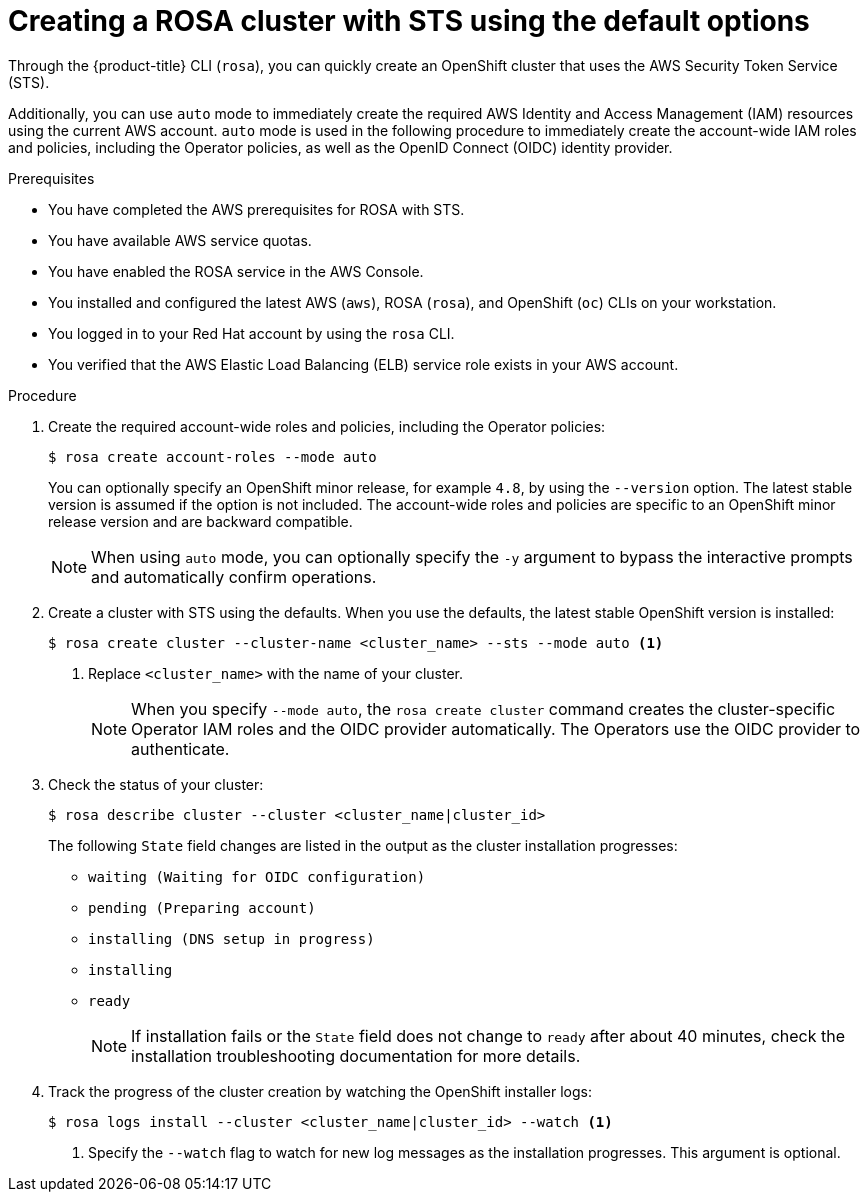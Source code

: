 // Module included in the following assemblies:
//
// * rosa_getting_started_sts/rosa_creating_a_cluster_with_sts/rosa-sts-creating-a-cluster-quickly.adoc
// * rosa_getting_started/rosa-getting-started.adoc

[id="rosa-sts-creating-cluster-using-defaults{context}"]
= Creating a ROSA cluster with STS using the default options

Through the {product-title} CLI (`rosa`), you can quickly create an OpenShift cluster that uses the AWS Security Token Service (STS).

Additionally, you can use `auto` mode to immediately create the required AWS Identity and Access Management (IAM) resources using the current AWS account. `auto` mode is used in the following procedure to immediately create the account-wide IAM roles and policies, including the Operator policies, as well as the OpenID Connect (OIDC) identity provider.

.Prerequisites

* You have completed the AWS prerequisites for ROSA with STS.
* You have available AWS service quotas.
* You have enabled the ROSA service in the AWS Console.
* You installed and configured the latest AWS (`aws`), ROSA (`rosa`), and OpenShift (`oc`) CLIs on your workstation.
* You logged in to your Red Hat account by using the `rosa` CLI.
* You verified that the AWS Elastic Load Balancing (ELB) service role exists in your AWS account.

.Procedure

. Create the required account-wide roles and policies, including the Operator policies:
+
[source,terminal]
----
$ rosa create account-roles --mode auto
----
+
You can optionally specify an OpenShift minor release, for example `4.8`, by using the `--version` option. The latest stable version is assumed if the option is not included. The account-wide roles and policies are specific to an OpenShift minor release version and are backward compatible.
+
[NOTE]
====
When using `auto` mode, you can optionally specify the `-y` argument to bypass the interactive prompts and automatically confirm operations.
====

. Create a cluster with STS using the defaults. When you use the defaults, the latest stable OpenShift version is installed:
+
[source,terminal]
----
$ rosa create cluster --cluster-name <cluster_name> --sts --mode auto <1>
----
<1> Replace `<cluster_name>` with the name of your cluster.
+
[NOTE]
====
When you specify `--mode auto`, the `rosa create cluster` command creates the cluster-specific Operator IAM roles and the OIDC provider automatically. The Operators use the OIDC provider to authenticate.
====

. Check the status of your cluster:
+
[source,terminal]
----
$ rosa describe cluster --cluster <cluster_name|cluster_id>
----
+
The following `State` field changes are listed in the output as the cluster installation progresses:
+
* `waiting (Waiting for OIDC configuration)`
* `pending (Preparing account)`
* `installing (DNS setup in progress)`
* `installing`
* `ready`
+
[NOTE]
====
If installation fails or the `State` field does not change to `ready` after about 40 minutes, check the installation troubleshooting documentation for more details.
====

. Track the progress of the cluster creation by watching the OpenShift installer logs:
+
[source,terminal]
----
$ rosa logs install --cluster <cluster_name|cluster_id> --watch <1>
----
<1> Specify the `--watch` flag to watch for new log messages as the installation progresses. This argument is optional.
